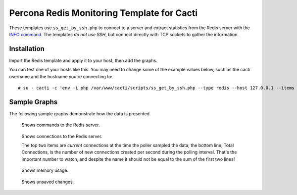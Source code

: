 .. _cacti_redis_templates:

Percona Redis Monitoring Template for Cacti
===========================================

These templates use ``ss_get_by_ssh.php`` to connect to a server and extract
statistics from the Redis server with the `INFO command
<http://code.google.com/p/redis/wiki/InfoCommand>`_.  The templates *do not use
SSH*, but connect directly with TCP sockets to gather the information.

Installation
------------

Import the Redis template and apply it to your host, then add the graphs.

You can test one of your hosts like this.  You may need to change some of the
example values below, such as the cacti username and the hostname you're
connecting to::

   # su - cacti -c 'env -i php /var/www/cacti/scripts/ss_get_by_ssh.php --type redis --host 127.0.0.1 --items j3'

Sample Graphs
-------------

The following sample graphs demonstrate how the data is presented.

.. figure:: images/Redis_Commands.png

   Shows commands to the Redis server.

.. figure:: images/Redis_Connections.png

   Shows connections to the Redis server.

   The top two items are *current* connections at the time the poller sampled
   the data; the bottom line, Total Connections, is the number of new
   connections created per second during the polling interval.  That's the
   important number to watch, and despite the name it should not be equal to the
   sum of the first two lines!

.. figure:: images/Redis_Memory.png

   Shows memory usage.

.. figure:: images/Redis_Unsaved_Changes.png

   Shows unsaved changes.
